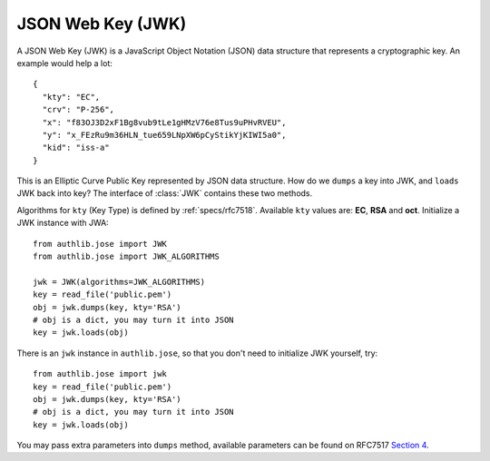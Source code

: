 .. _jwk_guide:

JSON Web Key (JWK)
==================

.. module:: authlib.jose.rfc7517
    :noindex:

A JSON Web Key (JWK) is a JavaScript Object Notation (JSON) data structure
that represents a cryptographic key. An example would help a lot::

    {
      "kty": "EC",
      "crv": "P-256",
      "x": "f83OJ3D2xF1Bg8vub9tLe1gHMzV76e8Tus9uPHvRVEU",
      "y": "x_FEzRu9m36HLN_tue659LNpXW6pCyStikYjKIWI5a0",
      "kid": "iss-a"
    }

This is an Elliptic Curve Public Key represented by JSON data structure. How
do we ``dumps`` a key into JWK, and ``loads`` JWK back into key? The interface
of :class:`JWK` contains these two methods.

Algorithms for ``kty`` (Key Type) is defined by :ref:`specs/rfc7518`.
Available ``kty`` values are: **EC**, **RSA** and **oct**. Initialize a JWK
instance with JWA::

    from authlib.jose import JWK
    from authlib.jose import JWK_ALGORITHMS

    jwk = JWK(algorithms=JWK_ALGORITHMS)
    key = read_file('public.pem')
    obj = jwk.dumps(key, kty='RSA')
    # obj is a dict, you may turn it into JSON
    key = jwk.loads(obj)

There is an ``jwk`` instance in ``authlib.jose``, so that you don't need to
initialize JWK yourself, try::

    from authlib.jose import jwk
    key = read_file('public.pem')
    obj = jwk.dumps(key, kty='RSA')
    # obj is a dict, you may turn it into JSON
    key = jwk.loads(obj)

You may pass extra parameters into ``dumps`` method, available parameters can
be found on RFC7517 `Section 4`_.

.. _`Section 4`: https://tools.ietf.org/html/rfc7517#section-4
